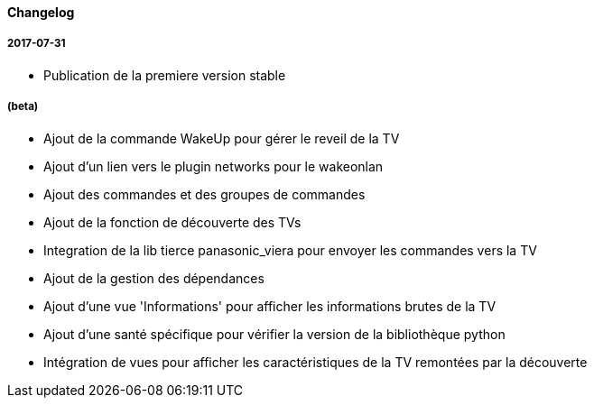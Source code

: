 ==== Changelog

===== 2017-07-31

* Publication de la premiere version stable

===== (beta)

* Ajout de la commande WakeUp pour gérer le reveil de la TV
* Ajout d'un lien vers le plugin networks pour le wakeonlan
* Ajout des commandes et des groupes de commandes
* Ajout de la fonction de découverte des TVs
* Integration de la lib tierce panasonic_viera pour envoyer les commandes vers la TV
* Ajout de la gestion des dépendances
* Ajout d'une vue 'Informations' pour afficher les informations brutes de la TV
* Ajout d'une santé spécifique pour vérifier la version de la bibliothèque python
* Intégration de vues pour afficher les caractéristiques de la TV remontées par la découverte